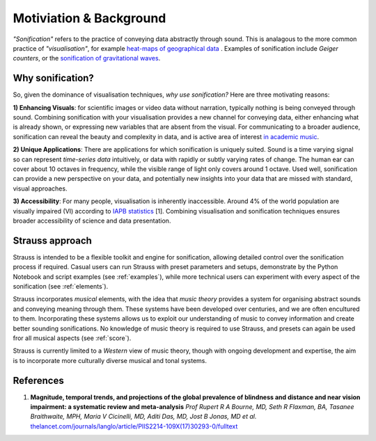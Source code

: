Motiviation & Background
^^^^^^^^^^^^^^^^^^^^^^^^

*"Sonification"* refers to the practice of conveying data abstractly through sound. This is analagous to the more common practice of *"visualisation"*, for example `heat-maps of geographical data <https://earthobservatory.nasa.gov/global-maps/MOD_LSTAD_M>`_ . Examples of sonification include *Geiger counters*, or the `sonification of gravitational waves <https://www.ligo.org/detections/GW150914.php>`_.

Why sonification?
*****************

So, given the dominance of visualisation techniques, *why use sonification?* Here are three motivating reasons:

**1) Enhancing Visuals**: for scientific images or video data without narration, typically nothing is being conveyed through sound. Combining sonification with your visualisation provides a new channel for conveying data, either enhancing what is already shown, or expressing new variables that are absent from the visual. For communicating to a broader audience, sonification can reveal the beauty and complexity in data, and is active area of interest `in academic music <https://www.multiverseseries.org>`_. 

**2) Unique Applications**: There are applications for which sonification is uniquely suited. Sound is a time varying signal so can represent *time-series data* intuitively, or data with rapidly or subtly varying rates of change. The human ear can cover about 10 octaves in frequency, while the visible range of light only covers around 1 octave. Used well, sonification can provide a new perspective on your data, and potentially new insights into your data that are missed with standard, visual approaches.

**3) Accessibility**: For many people, visualisation is inherently inaccessible. Around 4% of the world population are visually impaired (VI) according to `IAPB statistics <https://www.iapb.org/learn/vision-atlas/magnitude-and-projections/global/>`_ [1]. Combining visualisation and sonification techniques ensures broader accessibility of science and data presentation. 

Strauss approach
****************
Strauss is intended to be a flexible toolkit and engine for sonification, allowing detailed control over the sonification process if required. Casual users can run Strauss with preset parameters and setups, demonstrate by the Python Notebook and script examples (see  :ref:`examples`), while more technical users can experiment with every aspect of the sonification (see :ref:`elements`). 

Strauss incorporates *musical* elements, with the idea that *music theory* provides a system for organising abstract sounds and conveying meaning through them. These systems have been developed over centuries, and we are often encultured to them. Incorporating these systems allows us to exploit our understanding of music to convey information and create better sounding sonifications. No knowledge of music theory is required to use Strauss, and presets can again be used fror all musical aspects (see :ref:`score`).

Strauss is currently limited to a *Western* view of music theory, though with ongoing development and expertise, the aim is to incorporate more culturally diverse musical and tonal systems.  

References
**********

#. **Magnitude, temporal trends, and projections of the global prevalence of blindness and distance and near vision impairment: a systematic review and meta-analysis** `Prof Rupert R A Bourne, MD, Seth R Flaxman, BA, Tasanee Braithwaite, MPH, Maria V Cicinelli, MD, Aditi Das, MD, Jost B Jonas, MD et al.` `thelancet.com/journals/langlo/article/PIIS2214-109X(17)30293-0/fulltext <https://www.thelancet.com/journals/langlo/article/PIIS2214-109X(17)30293-0/fulltext>`_

